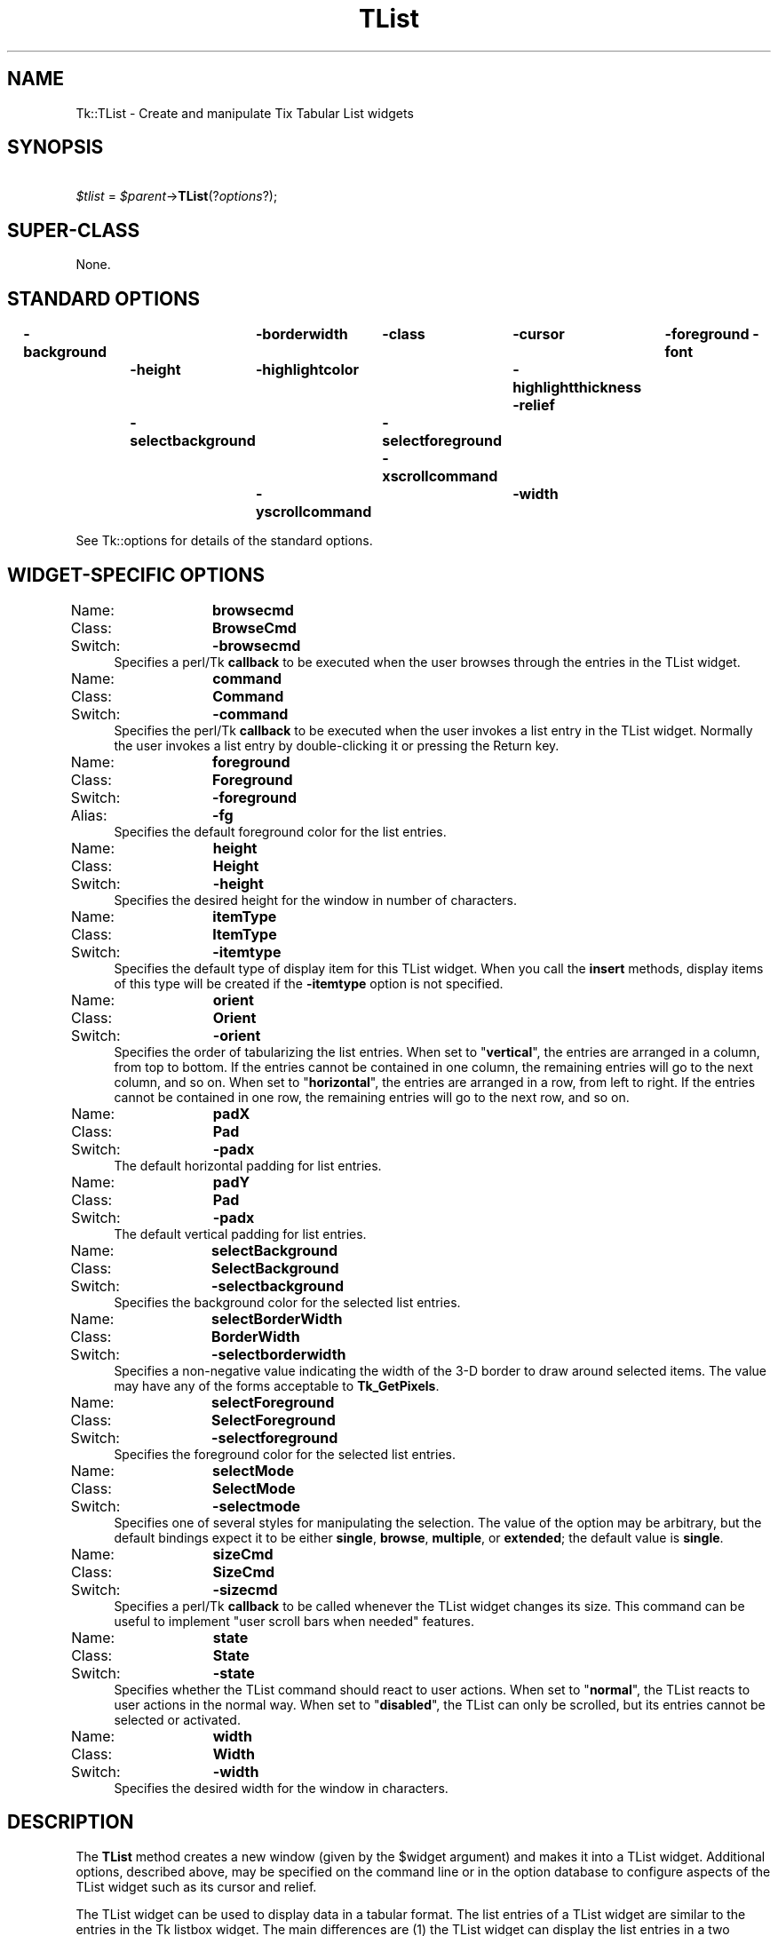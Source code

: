 .\" Automatically generated by Pod::Man 2.27 (Pod::Simple 3.28)
.\"
.\" Standard preamble:
.\" ========================================================================
.de Sp \" Vertical space (when we can't use .PP)
.if t .sp .5v
.if n .sp
..
.de Vb \" Begin verbatim text
.ft CW
.nf
.ne \\$1
..
.de Ve \" End verbatim text
.ft R
.fi
..
.\" Set up some character translations and predefined strings.  \*(-- will
.\" give an unbreakable dash, \*(PI will give pi, \*(L" will give a left
.\" double quote, and \*(R" will give a right double quote.  \*(C+ will
.\" give a nicer C++.  Capital omega is used to do unbreakable dashes and
.\" therefore won't be available.  \*(C` and \*(C' expand to `' in nroff,
.\" nothing in troff, for use with C<>.
.tr \(*W-
.ds C+ C\v'-.1v'\h'-1p'\s-2+\h'-1p'+\s0\v'.1v'\h'-1p'
.ie n \{\
.    ds -- \(*W-
.    ds PI pi
.    if (\n(.H=4u)&(1m=24u) .ds -- \(*W\h'-12u'\(*W\h'-12u'-\" diablo 10 pitch
.    if (\n(.H=4u)&(1m=20u) .ds -- \(*W\h'-12u'\(*W\h'-8u'-\"  diablo 12 pitch
.    ds L" ""
.    ds R" ""
.    ds C` ""
.    ds C' ""
'br\}
.el\{\
.    ds -- \|\(em\|
.    ds PI \(*p
.    ds L" ``
.    ds R" ''
.    ds C`
.    ds C'
'br\}
.\"
.\" Escape single quotes in literal strings from groff's Unicode transform.
.ie \n(.g .ds Aq \(aq
.el       .ds Aq '
.\"
.\" If the F register is turned on, we'll generate index entries on stderr for
.\" titles (.TH), headers (.SH), subsections (.SS), items (.Ip), and index
.\" entries marked with X<> in POD.  Of course, you'll have to process the
.\" output yourself in some meaningful fashion.
.\"
.\" Avoid warning from groff about undefined register 'F'.
.de IX
..
.nr rF 0
.if \n(.g .if rF .nr rF 1
.if (\n(rF:(\n(.g==0)) \{
.    if \nF \{
.        de IX
.        tm Index:\\$1\t\\n%\t"\\$2"
..
.        if !\nF==2 \{
.            nr % 0
.            nr F 2
.        \}
.    \}
.\}
.rr rF
.\"
.\" Accent mark definitions (@(#)ms.acc 1.5 88/02/08 SMI; from UCB 4.2).
.\" Fear.  Run.  Save yourself.  No user-serviceable parts.
.    \" fudge factors for nroff and troff
.if n \{\
.    ds #H 0
.    ds #V .8m
.    ds #F .3m
.    ds #[ \f1
.    ds #] \fP
.\}
.if t \{\
.    ds #H ((1u-(\\\\n(.fu%2u))*.13m)
.    ds #V .6m
.    ds #F 0
.    ds #[ \&
.    ds #] \&
.\}
.    \" simple accents for nroff and troff
.if n \{\
.    ds ' \&
.    ds ` \&
.    ds ^ \&
.    ds , \&
.    ds ~ ~
.    ds /
.\}
.if t \{\
.    ds ' \\k:\h'-(\\n(.wu*8/10-\*(#H)'\'\h"|\\n:u"
.    ds ` \\k:\h'-(\\n(.wu*8/10-\*(#H)'\`\h'|\\n:u'
.    ds ^ \\k:\h'-(\\n(.wu*10/11-\*(#H)'^\h'|\\n:u'
.    ds , \\k:\h'-(\\n(.wu*8/10)',\h'|\\n:u'
.    ds ~ \\k:\h'-(\\n(.wu-\*(#H-.1m)'~\h'|\\n:u'
.    ds / \\k:\h'-(\\n(.wu*8/10-\*(#H)'\z\(sl\h'|\\n:u'
.\}
.    \" troff and (daisy-wheel) nroff accents
.ds : \\k:\h'-(\\n(.wu*8/10-\*(#H+.1m+\*(#F)'\v'-\*(#V'\z.\h'.2m+\*(#F'.\h'|\\n:u'\v'\*(#V'
.ds 8 \h'\*(#H'\(*b\h'-\*(#H'
.ds o \\k:\h'-(\\n(.wu+\w'\(de'u-\*(#H)/2u'\v'-.3n'\*(#[\z\(de\v'.3n'\h'|\\n:u'\*(#]
.ds d- \h'\*(#H'\(pd\h'-\w'~'u'\v'-.25m'\f2\(hy\fP\v'.25m'\h'-\*(#H'
.ds D- D\\k:\h'-\w'D'u'\v'-.11m'\z\(hy\v'.11m'\h'|\\n:u'
.ds th \*(#[\v'.3m'\s+1I\s-1\v'-.3m'\h'-(\w'I'u*2/3)'\s-1o\s+1\*(#]
.ds Th \*(#[\s+2I\s-2\h'-\w'I'u*3/5'\v'-.3m'o\v'.3m'\*(#]
.ds ae a\h'-(\w'a'u*4/10)'e
.ds Ae A\h'-(\w'A'u*4/10)'E
.    \" corrections for vroff
.if v .ds ~ \\k:\h'-(\\n(.wu*9/10-\*(#H)'\s-2\u~\d\s+2\h'|\\n:u'
.if v .ds ^ \\k:\h'-(\\n(.wu*10/11-\*(#H)'\v'-.4m'^\v'.4m'\h'|\\n:u'
.    \" for low resolution devices (crt and lpr)
.if \n(.H>23 .if \n(.V>19 \
\{\
.    ds : e
.    ds 8 ss
.    ds o a
.    ds d- d\h'-1'\(ga
.    ds D- D\h'-1'\(hy
.    ds th \o'bp'
.    ds Th \o'LP'
.    ds ae ae
.    ds Ae AE
.\}
.rm #[ #] #H #V #F C
.\" ========================================================================
.\"
.IX Title "TList 3"
.TH TList 3 "2013-11-15" "perl v5.16.3" "User Contributed Perl Documentation"
.\" For nroff, turn off justification.  Always turn off hyphenation; it makes
.\" way too many mistakes in technical documents.
.if n .ad l
.nh
.SH "NAME"
Tk::TList \- Create and manipulate Tix Tabular List widgets
.SH "SYNOPSIS"
.IX Header "SYNOPSIS"
\&\ \ \ \ \fI\f(CI$tlist\fI\fR = \fI\f(CI$parent\fI\fR\->\fBTList\fR(?\fIoptions\fR?);
.SH "SUPER-CLASS"
.IX Header "SUPER-CLASS"
None.
.SH "STANDARD OPTIONS"
.IX Header "STANDARD OPTIONS"
\&\fB\-background\fR	\fB\-borderwidth\fR	\fB\-class\fR	\fB\-cursor\fR	\fB\-foreground\fR
\&\fB\-font\fR	\fB\-height\fR	\fB\-highlightcolor\fR	\fB\-highlightthickness\fR
\&\fB\-relief\fR	\fB\-selectbackground\fR	\fB\-selectforeground\fR
\&\fB\-xscrollcommand\fR	\fB\-yscrollcommand\fR	\fB\-width\fR
.PP
See Tk::options for details of the standard options.
.SH "WIDGET-SPECIFIC OPTIONS"
.IX Header "WIDGET-SPECIFIC OPTIONS"
.IP "Name:	\fBbrowsecmd\fR" 4
.IX Item "Name: browsecmd"
.PD 0
.IP "Class:	\fBBrowseCmd\fR" 4
.IX Item "Class: BrowseCmd"
.IP "Switch:	\fB\-browsecmd\fR" 4
.IX Item "Switch: -browsecmd"
.PD
Specifies a perl/Tk \fBcallback\fR to be executed when the user browses through the
entries in the TList widget.
.IP "Name:	\fBcommand\fR" 4
.IX Item "Name: command"
.PD 0
.IP "Class:	\fBCommand\fR" 4
.IX Item "Class: Command"
.IP "Switch:	\fB\-command\fR" 4
.IX Item "Switch: -command"
.PD
Specifies the perl/Tk \fBcallback\fR to be executed when the user invokes a list
entry in the TList widget. Normally the user invokes a list
entry by double-clicking it or pressing the Return key.
.IP "Name:	\fBforeground\fR" 4
.IX Item "Name: foreground"
.PD 0
.IP "Class:	\fBForeground\fR" 4
.IX Item "Class: Foreground"
.IP "Switch:	\fB\-foreground\fR" 4
.IX Item "Switch: -foreground"
.IP "Alias:	\fB\-fg\fR" 4
.IX Item "Alias: -fg"
.PD
Specifies the default foreground color for the list entries.
.IP "Name:	\fBheight\fR" 4
.IX Item "Name: height"
.PD 0
.IP "Class:	\fBHeight\fR" 4
.IX Item "Class: Height"
.IP "Switch:	\fB\-height\fR" 4
.IX Item "Switch: -height"
.PD
Specifies the desired height for the window in number of characters.
.IP "Name:	\fBitemType\fR" 4
.IX Item "Name: itemType"
.PD 0
.IP "Class:	\fBItemType\fR" 4
.IX Item "Class: ItemType"
.IP "Switch:	\fB\-itemtype\fR" 4
.IX Item "Switch: -itemtype"
.PD
Specifies the default type of display item for this TList widget. When
you call the \fBinsert\fR methods, display items of this
type will be created if the \fB\-itemtype\fR option is not specified.
.IP "Name:	\fBorient\fR" 4
.IX Item "Name: orient"
.PD 0
.IP "Class:	\fBOrient\fR" 4
.IX Item "Class: Orient"
.IP "Switch:	\fB\-orient\fR" 4
.IX Item "Switch: -orient"
.PD
Specifies the order of tabularizing the list entries. When set to
"\fBvertical\fR\*(L", the entries are arranged in a column, from top to
bottom. If the entries cannot be contained in one column, the
remaining entries will go to the next column, and so on. When set to
\&\*(R"\fBhorizontal\fR", the entries are arranged in a row, from left to
right. If the entries cannot be contained in one row, the remaining
entries will go to the next row, and so on.
.IP "Name:	\fBpadX\fR" 4
.IX Item "Name: padX"
.PD 0
.IP "Class:	\fBPad\fR" 4
.IX Item "Class: Pad"
.IP "Switch:	\fB\-padx\fR" 4
.IX Item "Switch: -padx"
.PD
The default horizontal padding for list entries.
.IP "Name:	\fBpadY\fR" 4
.IX Item "Name: padY"
.PD 0
.IP "Class:	\fBPad\fR" 4
.IX Item "Class: Pad"
.IP "Switch:	\fB\-padx\fR" 4
.IX Item "Switch: -padx"
.PD
The default vertical padding for list entries.
.IP "Name:	\fBselectBackground\fR" 4
.IX Item "Name: selectBackground"
.PD 0
.IP "Class:	\fBSelectBackground\fR" 4
.IX Item "Class: SelectBackground"
.IP "Switch:	\fB\-selectbackground\fR" 4
.IX Item "Switch: -selectbackground"
.PD
Specifies the background color for the selected list entries.
.IP "Name:	\fBselectBorderWidth\fR" 4
.IX Item "Name: selectBorderWidth"
.PD 0
.IP "Class:	\fBBorderWidth\fR" 4
.IX Item "Class: BorderWidth"
.IP "Switch:	\fB\-selectborderwidth\fR" 4
.IX Item "Switch: -selectborderwidth"
.PD
Specifies a non-negative value indicating the width of the 3\-D border
to draw around selected items.  The value may have any of the forms
acceptable to \fBTk_GetPixels\fR.
.IP "Name:	\fBselectForeground\fR" 4
.IX Item "Name: selectForeground"
.PD 0
.IP "Class:	\fBSelectForeground\fR" 4
.IX Item "Class: SelectForeground"
.IP "Switch:	\fB\-selectforeground\fR" 4
.IX Item "Switch: -selectforeground"
.PD
Specifies the foreground color for the selected list entries.
.IP "Name:	\fBselectMode\fR" 4
.IX Item "Name: selectMode"
.PD 0
.IP "Class:	\fBSelectMode\fR" 4
.IX Item "Class: SelectMode"
.IP "Switch:	\fB\-selectmode\fR" 4
.IX Item "Switch: -selectmode"
.PD
Specifies one of several styles for manipulating the selection.  The
value of the option may be arbitrary, but the default bindings expect
it to be either \fBsingle\fR, \fBbrowse\fR, \fBmultiple\fR, or
\&\fBextended\fR; the default value is \fBsingle\fR.
.IP "Name:	\fBsizeCmd\fR" 4
.IX Item "Name: sizeCmd"
.PD 0
.IP "Class:	\fBSizeCmd\fR" 4
.IX Item "Class: SizeCmd"
.IP "Switch:	\fB\-sizecmd\fR" 4
.IX Item "Switch: -sizecmd"
.PD
Specifies a perl/Tk \fBcallback\fR to be called whenever the TList widget
changes its size. This command can be useful to implement \*(L"user scroll
bars when needed\*(R" features.
.IP "Name:	\fBstate\fR" 4
.IX Item "Name: state"
.PD 0
.IP "Class:	\fBState\fR" 4
.IX Item "Class: State"
.IP "Switch:	\fB\-state\fR" 4
.IX Item "Switch: -state"
.PD
Specifies whether the TList command should react to user actions. When
set to "\fBnormal\fR\*(L", the TList reacts to user actions in the normal
way. When set to \*(R"\fBdisabled\fR", the TList can only be scrolled, but
its entries cannot be selected or activated.
.IP "Name:	\fBwidth\fR" 4
.IX Item "Name: width"
.PD 0
.IP "Class:	\fBWidth\fR" 4
.IX Item "Class: Width"
.IP "Switch:	\fB\-width\fR" 4
.IX Item "Switch: -width"
.PD
Specifies the desired width for the window in characters.
.SH "DESCRIPTION"
.IX Header "DESCRIPTION"
The \fBTList\fR method creates a new window (given by the
\&\f(CW$widget\fR argument) and makes it into a TList widget.
Additional options, described above, may be specified on the command
line or in the option database to configure aspects of the
TList widget such as its cursor and relief.
.PP
The TList widget can be used to display data in a tabular format. The
list entries of a TList widget are similar to the entries in the Tk
listbox widget. The main differences are (1) the TList widget can
display the list entries in a two dimensional format and (2) you can
use graphical images as well as multiple colors and fonts for
the list entries.
.PP
Each list entry is identified by an \fBindex\fR, which can be in the
following forms:
.IP "\fInumber\fR" 4
.IX Item "number"
An integer that indicates the position of the entry in the list. 0
means the first position, 1 means the second position, and so on.
.IP "\fBend\fR" 4
.IX Item "end"
Indicates the end of the listbox. For some commands this means just
after the last entry; for other commands it means the last entry.
.IP "\fB@\fR\fIx\fR,\fIy\fR" 4
.IX Item "@x,y"
Indicates the element that covers the point in the listbox window
specified by x and y (in pixel coordinates). If no element covers that
point, then the closest element to that point is used.
.SH "DISPLAY ITEMS"
.IX Header "DISPLAY ITEMS"
Each list entry in an TList widget is associated with a \fBdisplay\fR
item.  The display item determines what visual information should
be displayed for this list entry. Please see Tk::DItem
for a list of all display items.
.PP
When a list entry is created by the \fBinsert\fR command, the type of
its display item is determined by the \fB\-itemtype\fR option passed
to these commands. If the \fB\-itemtype\fR is omitted, then by default
the type specified by this TList widget's \fB\-itemtype\fR option is
used.
.SH "WIDGET METHODS"
.IX Header "WIDGET METHODS"
The \fBTList\fR method creates a widget object.
.PP
This object supports the \fBconfigure\fR and \fBcget\fR methods
described in Tk::options which can be used to enquire and
modify the options described above.
The widget also inherits all the methods provided by the generic
Tk::Widget class.
.PP
The following additional methods are available for TList widgets:
.ie n .IP "\fI\fI$tlist\fI\fR\->\fBanchorSet\fR(\fIindex\fR)" 4
.el .IP "\fI\f(CI$tlist\fI\fR\->\fBanchorSet\fR(\fIindex\fR)" 4
.IX Item "$tlist->anchorSet(index)"
Sets the anchor to the list entry identified by \fIindex\fR. The
anchor is the end of the selection that is fixed while dragging out a
selection with the mouse.
.ie n .IP "\fI\fI$tlist\fI\fR\->\fBanchorClear\fR" 4
.el .IP "\fI\f(CI$tlist\fI\fR\->\fBanchorClear\fR" 4
.IX Item "$tlist->anchorClear"
Removes the anchor, if any, from this TList widget. This only removes
the surrounding highlights of the anchor entry and does not affect its
selection status.
.ie n .IP "\fI\fI$tlist\fI\fR\->\fBdelete\fR(\fIfrom, \fR?\fIto\fR?)" 4
.el .IP "\fI\f(CI$tlist\fI\fR\->\fBdelete\fR(\fIfrom, \fR?\fIto\fR?)" 4
.IX Item "$tlist->delete(from, ?to?)"
Deletes one or more list entries between the two entries specified by
the indices \fIfrom\fR and \fIto\fR. If \fIto\fR is not specified, deletes
the single entry specified by \fIfrom\fR.
.ie n .IP "\fI\fI$tlist\fI\fR\->\fBdragsiteSet\fR(\fIindex\fR)" 4
.el .IP "\fI\f(CI$tlist\fI\fR\->\fBdragsiteSet\fR(\fIindex\fR)" 4
.IX Item "$tlist->dragsiteSet(index)"
Sets the dragsite to the list entry identified by
\&\fIindex\fR. The dragsite is used to indicate the source of a
drag-and-drop action. Currently drag-and-drop functionality has not
been implemented in Tix yet.
.ie n .IP "\fI\fI$tlist\fI\fR\->\fBdragsiteClear\fR" 4
.el .IP "\fI\f(CI$tlist\fI\fR\->\fBdragsiteClear\fR" 4
.IX Item "$tlist->dragsiteClear"
Remove the dragsite, if any, from the this TList widget. This only
removes the surrounding highlights of the dragsite entry and does not
affect its selection status.
.ie n .IP "\fI\fI$tlist\fI\fR\->\fBdropsiteSet\fR(\fIindex\fR)" 4
.el .IP "\fI\f(CI$tlist\fI\fR\->\fBdropsiteSet\fR(\fIindex\fR)" 4
.IX Item "$tlist->dropsiteSet(index)"
Sets the dropsite to the list entry identified by \fIindex\fR. The
dropsite is used to indicate the target of a drag-and-drop
action. Currently drag-and-drop functionality has not been implemented
in Tix yet.
.ie n .IP "\fI\fI$tlist\fI\fR\->\fBdropsiteClear\fR" 4
.el .IP "\fI\f(CI$tlist\fI\fR\->\fBdropsiteClear\fR" 4
.IX Item "$tlist->dropsiteClear"
Remove the dropsite, if any, from the this TList widget. This only
removes the surrounding highlights of the dropsite entry and does not
affect its selection status.
.ie n .IP "\fI\fI$tlist\fI\fR\->\fBentrycget\fR(\fIindex, option\fR)" 4
.el .IP "\fI\f(CI$tlist\fI\fR\->\fBentrycget\fR(\fIindex, option\fR)" 4
.IX Item "$tlist->entrycget(index, option)"
Returns the current value of the configuration option given by
\&\fIoption\fR for the entry indentfied by \fIindex\fR. \fIOption\fR may
have any of the values accepted by the \fBinsert\fR method.
.ie n .IP "\fI\fI$tlist\fI\fR\->\fBentryconfigure\fR(\fIindex, \fR?\fIoption\fR?, \fI?value, option, value, ...\fR?)" 4
.el .IP "\fI\f(CI$tlist\fI\fR\->\fBentryconfigure\fR(\fIindex, \fR?\fIoption\fR?, \fI?value, option, value, ...\fR?)" 4
.IX Item "$tlist->entryconfigure(index, ?option?, ?value, option, value, ...?)"
Query or modify the configuration options of the list entry identified
by \fIindex\fR. If no \fIoption\fR is specified, returns a list
describing all of the available options for \fIindex\fR (see
\&\fBTk_ConfigureInfo\fR for information on the format of this list). If
\&\fIoption\fR is specified with no \fIvalue\fR, then the method
returns a list describing the one named option (this list will be
identical to the corresponding sublist of the value returned if no
\&\fIoption\fR is specified). If one or more \fIoption-value\fR pairs
are specified, then the command modifies the given option(s) to have
the given value(s); in this case the method returns an empty string.
\&\fIOption\fR may have any of the values accepted by the \fBinsert\fR
method. The exact set of options depends on the
value of the \fB\-itemtype\fR option passed to the the \fBinsert\fR
method when this list entry is created.
.ie n .IP "\fI\fI$tlist\fI\fR\->\fBinsert\fR(\fIindex, \fR?\fIoption, value, ...\fR?)" 4
.el .IP "\fI\f(CI$tlist\fI\fR\->\fBinsert\fR(\fIindex, \fR?\fIoption, value, ...\fR?)" 4
.IX Item "$tlist->insert(index, ?option, value, ...?)"
Creates a new list entry at the position indicated by \fIindex\fR. The
following configuration options can be given to configure the list
entry:
.RS 4
.IP "\fB\-itemtype\fR => \fItype\fR" 8
.IX Item "-itemtype => type"
Specifies the type of display item to be display for the new list
entry. \fItype\fR must be a valid display item type. Currently the
available display item types are \fBimage\fR, \fBimagetext\fR,
\&\fBtext\fR, and \fI\f(CI$widget\fI\fR. If this option is not specified, then by
default the type specified by this TList widget's \fB\-itemtype\fR
option is used.
.IP "\fB\-state\fR => \fIstate\fR" 8
.IX Item "-state => state"
Specifies whether this entry can be selected or invoked by the user.
Must be either \fBnormal\fR or \fBdisabled\fR.
.IP "\fB\-data\fR => \fIdata\fR" 8
.IX Item "-data => data"
Arbitrary data to be associated with the entry (a perl scalar value).
.RE
.RS 4
.Sp
The \fBinsert\fR method accepts additional configuration options
to configure the display item associated with this list entry. The set
of additional configuration options depends on the type of the display
item given by the \fB\-itemtype\fR option. Please see
Tk::DItem for a list of the configuration options for
each of the display item types.
.RE
.ie n .IP "\fI\fI$tlist\fI\fR\->\fBinfo\fR(\fIoption, \fR\fIarg, ...\fR)" 4
.el .IP "\fI\f(CI$tlist\fI\fR\->\fBinfo\fR(\fIoption, \fR\fIarg, ...\fR)" 4
.IX Item "$tlist->info(option, arg, ...)"
Query information about the TList widget. \fIoption\fR can be one
of the following:
.RS 4
.ie n .IP "\fI\fI$tlist\fI\fR\->\fBinfo\fR(\fBanchor, \fR\fIindex\fR)" 8
.el .IP "\fI\f(CI$tlist\fI\fR\->\fBinfo\fR(\fBanchor, \fR\fIindex\fR)" 8
.IX Item "$tlist->info(anchor, index)"
Returns the index of the current anchor, if any, of the TList
widget. If the anchor is not set, returns the empty string.
.ie n .IP "\fI\fI$tlist\fI\fR\->\fBinfo\fR(\fBdragsite, \fR\fIindex\fR)" 8
.el .IP "\fI\f(CI$tlist\fI\fR\->\fBinfo\fR(\fBdragsite, \fR\fIindex\fR)" 8
.IX Item "$tlist->info(dragsite, index)"
Returns the index of the current dragsite, if any, of the TList
widget. If the dragsite is not set, returns the empty string.
.ie n .IP "\fI\fI$tlist\fI\fR\->\fBinfo\fR(\fBdropsite, \fR\fIindex\fR)" 8
.el .IP "\fI\f(CI$tlist\fI\fR\->\fBinfo\fR(\fBdropsite, \fR\fIindex\fR)" 8
.IX Item "$tlist->info(dropsite, index)"
Returns the index of the current dropsite, if any, of the TList
widget. If the dropsite is not set, returns the empty string.
.ie n .IP "\fI\fI$tlist\fI\fR\->\fBinfo\fR(\fBselection\fR)" 8
.el .IP "\fI\f(CI$tlist\fI\fR\->\fBinfo\fR(\fBselection\fR)" 8
.IX Item "$tlist->info(selection)"
Returns a list of selected elements in the TList widget. If no entries
are selected, returns an empty string.
.RE
.RS 4
.RE
.ie n .IP "\fI\fI$tlist\fI\fR\->\fBnearest\fR(\fIx, y\fR)" 4
.el .IP "\fI\f(CI$tlist\fI\fR\->\fBnearest\fR(\fIx, y\fR)" 4
.IX Item "$tlist->nearest(x, y)"
Given an \fI(x,y)\fR coordinate within the TList window, this command
returns the index of the TList element nearest to that coordinate.
.ie n .IP "\fI\fI$tlist\fI\fR\->\fBsee\fR(\fIindex\fR)" 4
.el .IP "\fI\f(CI$tlist\fI\fR\->\fBsee\fR(\fIindex\fR)" 4
.IX Item "$tlist->see(index)"
Adjust the view in the TList so that the entry given by \fIindex\fR is
visible. If the entry is already visible then the command has no
effect; otherwise TList scrolls to bring the element into view at the edge
to which it is nearest.
.ie n .IP "\fI\fI$tlist\fI\fR\->\fBselection\fR(\fIoption, \fR\fIarg, ...\fR)" 4
.el .IP "\fI\f(CI$tlist\fI\fR\->\fBselection\fR(\fIoption, \fR\fIarg, ...\fR)" 4
.IX Item "$tlist->selection(option, arg, ...)"
This command is used to adjust the selection within a TList widget. It
has several forms, depending on \fIoption\fR:
.RS 4
.ie n .IP "\fI\fI$tlist\fI\fR\->\fBselectionClear\fR(?\fIfrom\fR?, ?\fIto\fR?)" 8
.el .IP "\fI\f(CI$tlist\fI\fR\->\fBselectionClear\fR(?\fIfrom\fR?, ?\fIto\fR?)" 8
.IX Item "$tlist->selectionClear(?from?, ?to?)"
When no extra arguments are given, deselects all of the list entrie(s)
in this TList widget. When only \fIfrom\fR is given, only the list
entry identified by \fIfrom\fR is deselected. When both \fIfrom\fR and
\&\fIto\fR are given, deselects all of the list entrie(s) between
between \fIfrom\fR and \fIto\fR, inclusive, without affecting the
selection state of entries outside that range.
.ie n .IP "\fI\fI$tlist\fI\fR\->\fBselectionIncludes\fR(\fIindex\fR)" 8
.el .IP "\fI\f(CI$tlist\fI\fR\->\fBselectionIncludes\fR(\fIindex\fR)" 8
.IX Item "$tlist->selectionIncludes(index)"
Returns 1 if the list entry indicated by \fIindex\fR is currently
selected; returns 0 otherwise.
.ie n .IP "\fI\fI$tlist\fI\fR\->\fBselectionSet\fR(\fIfrom, \fR?\fIto\fR?)" 8
.el .IP "\fI\f(CI$tlist\fI\fR\->\fBselectionSet\fR(\fIfrom, \fR?\fIto\fR?)" 8
.IX Item "$tlist->selectionSet(from, ?to?)"
Selects all of the list entrie(s) between between \fIfrom\fR and
\&\fIto\fR, inclusive, without affecting the selection state of entries
outside that range. When only \fIfrom\fR is given, only the list entry
identified by \fIfrom\fR is selected.
.RE
.RS 4
.RE
.ie n .IP "\fI\fI$tlist\fI\fR\->\fBxview\fR(\fIargs\fR)" 4
.el .IP "\fI\f(CI$tlist\fI\fR\->\fBxview\fR(\fIargs\fR)" 4
.IX Item "$tlist->xview(args)"
This command is used to query and change the horizontal position of the
information in the widget's window. It can take any of the following
forms:
.RS 4
.ie n .IP "\fI\fI$tlist\fI\fR\->\fBxview\fR" 8
.el .IP "\fI\f(CI$tlist\fI\fR\->\fBxview\fR" 8
.IX Item "$tlist->xview"
Returns a list containing two elements.  Each element is a real
fraction between 0 and 1; together they describe the horizontal span
that is visible in the window.  For example, if the first element is
0.2 and the second element is 0.6, 20% of the TList entry is
off-screen to the left, the middle 40% is visible in the window, and
40% of the entry is off-screen to the right. These are the same values
passed to scrollbars via the \fB\-xscrollcommand\fR option.
.ie n .IP "\fI\fI$tlist\fI\fR\->\fBxview\fR(\fIindex\fR)" 8
.el .IP "\fI\f(CI$tlist\fI\fR\->\fBxview\fR(\fIindex\fR)" 8
.IX Item "$tlist->xview(index)"
Adjusts the view in the window so that the list entry identified by
\&\fIindex\fR is aligned to the left edge of the window.
.ie n .IP "\fI\fI$tlist\fI\fR\->\fBxviewMoveto\fR(\fIfraction\fR)" 8
.el .IP "\fI\f(CI$tlist\fI\fR\->\fBxviewMoveto\fR(\fIfraction\fR)" 8
.IX Item "$tlist->xviewMoveto(fraction)"
Adjusts the view in the window so that \fIfraction\fR of the total
width of the TList is off-screen to the left. \fIfraction\fR must be
a fraction between 0 and 1.
.ie n .IP "\fI\fI$tlist\fI\fR\->\fBxviewScroll\fR(\fInumber, what\fR)" 8
.el .IP "\fI\f(CI$tlist\fI\fR\->\fBxviewScroll\fR(\fInumber, what\fR)" 8
.IX Item "$tlist->xviewScroll(number, what)"
This command shifts the view in the window left or right according to
\&\fInumber\fR and \fIwhat\fR. \fINumber\fR must be an integer.
\&\fIWhat\fR must be either \fBunits\fR or \fBpages\fR or an
abbreviation of one of these. If \fIwhat\fR is \fBunits\fR, the view
adjusts left or right by \fInumber\fR character units (the width of
the \fB0\fR character) on the display; if it is \fBpages\fR then the
view adjusts by \fInumber\fR screenfuls. If \fInumber\fR is negative
then characters farther to the left become visible; if it is positive
then characters farther to the right become visible.
.RE
.RS 4
.RE
.ie n .IP "\fI\fI$tlist\fI\fR\->\fByview\fR(\fI?args\fR?)" 4
.el .IP "\fI\f(CI$tlist\fI\fR\->\fByview\fR(\fI?args\fR?)" 4
.IX Item "$tlist->yview(?args?)"
This command is used to query and change the vertical position of the
entries in the widget's window. It can take any of the following forms:
.RS 4
.ie n .IP "\fI\fI$tlist\fI\fR\->\fByview\fR" 8
.el .IP "\fI\f(CI$tlist\fI\fR\->\fByview\fR" 8
.IX Item "$tlist->yview"
Returns a list containing two elements, both of which are real
fractions between 0 and 1.  The first element gives the position of
the list element at the top of the window, relative to the TList as a
whole (0.5 means it is halfway through the TList, for example).  The
second element gives the position of the list entry just after the
last one in the window, relative to the TList as a whole.  These are
the same values passed to scrollbars via the \fB\-yscrollcommand\fR
option.
.ie n .IP "\fI\fI$tlist\fI\fR\->\fByview\fR(\fIindex\fR)" 8
.el .IP "\fI\f(CI$tlist\fI\fR\->\fByview\fR(\fIindex\fR)" 8
.IX Item "$tlist->yview(index)"
Adjusts the view in the window so that the list entry given by
\&\fIindex\fR is displayed at the top of the window.
.ie n .IP "\fI\fI$tlist\fI\fR\->\fByviewMoveto\fR(\fIfraction\fR)" 8
.el .IP "\fI\f(CI$tlist\fI\fR\->\fByviewMoveto\fR(\fIfraction\fR)" 8
.IX Item "$tlist->yviewMoveto(fraction)"
Adjusts the view in the window so that the list entry given by
\&\fIfraction\fR appears at the top of the window. \fIFraction\fR is a
fraction between 0 and 1; 0 indicates the first entry in the TList,
0.33 indicates the entry one-third the way through the TList, and so
on.
.ie n .IP "\fI\fI$tlist\fI\fR\->\fByviewScroll\fR(\fInumber, what\fR)" 8
.el .IP "\fI\f(CI$tlist\fI\fR\->\fByviewScroll\fR(\fInumber, what\fR)" 8
.IX Item "$tlist->yviewScroll(number, what)"
This command adjust the view in the window up or down according to
\&\fInumber\fR and \fIwhat\fR.  \fINumber\fR must be an integer.
\&\fIWhat\fR must be either \fBunits\fR or \fBpages\fR.  If \fIwhat\fR
is \fBunits\fR, the view adjusts up or down by \fInumber\fR lines; if
it is \fBpages\fR then the view adjusts by \fInumber\fR screenfuls.
If \fInumber\fR is negative then earlier entries become visible; if
it is positive then later entries become visible.
.RE
.RS 4
.RE
.SH "BINDINGS"
.IX Header "BINDINGS"
.IP "[1]" 4
.IX Item "[1]"
If the \fB\-selectmode\fR is \*(L"browse\*(R", when the user drags the mouse
pointer over the list entries, the entry under the pointer will be
highlighted and the \fB\-browsecmd\fR procedure will be called with
one parameter, the index of the highlighted entry. Only one entry
can be highlighted at a time. The \fB\-command\fR procedure will be
called when the user double-clicks on a list entry.
.IP "[2]" 4
.IX Item "[2]"
If the \fB\-selectmode\fR is \*(L"single\*(R", the entries will only be
highlighted by mouse <ButtonRelease\-1> events. When a new list entry
is highlighted, the \fB\-browsecmd\fR procedure will be called with
one parameter indicating the highlighted list entry. The
\&\fB\-command\fR procedure will be called when the user double-clicks
on a list entry.
.IP "[3]" 4
.IX Item "[3]"
If the \fB\-selectmode\fR is \*(L"multiple\*(R", when the user drags the mouse
pointer over the list entries, all the entries under the pointer will
be highlighted. However, only a contiguous region of list entries can
be selected. When the highlighted area is changed, the
\&\fB\-browsecmd\fR procedure will be called with an undefined
parameter. It is the responsibility of the \fB\-browsecmd\fR procedure
to find out the exact highlighted selection in the TList. The
\&\fB\-command\fR procedure will be called when the user double-clicks
on a list entry.
.IP "[4]" 4
.IX Item "[4]"
If the \fB\-selectmode\fR is \*(L"extended\*(R", when the user drags the mouse
pointer over the list entries, all the entries under the pointer will
be highlighted. The user can also make disjointed selections using
<Control\-ButtonPress\-1>. When the highlighted area is changed, the
\&\fB\-browsecmd\fR procedure will be called with an undefined
parameter. It is the responsibility of the \fB\-browsecmd\fR procedure
to find out the exact highlighted selection in the TList. The
\&\fB\-command\fR procedure will be called when the user double-clicks
on a list entry.
.SH "EXAMPLE"
.IX Header "EXAMPLE"
This example demonstrates how to use an TList to store a list of
numbers:
.PP
.Vb 3
\&    use strict;
\&    use Tk ();
\&    use Tk::TList;
\&
\&    my $mw = Tk::MainWindow\->new();
\&    my $image = $mw\->Getimage(\*(Aqfolder\*(Aq);
\&    my $tlist = $mw\->TList(\-orient => \*(Aqvertical\*(Aq);
\&    for my $text ( qw/one two three four five six seven eight nine/ ) {
\&        $tlist\->insert(\*(Aqend\*(Aq,
\&                 \-itemtype=>\*(Aqimagetext\*(Aq, \-image=>$image, \-text=>$text);
\&    }
\&
\&    $tlist\->pack(\-expand=>\*(Aqyes\*(Aq, \-fill=>\*(Aqboth\*(Aq);
\&
\&    Tk::MainLoop;
.Ve
.SH "SEE ALSO"
.IX Header "SEE ALSO"
Tk::options
Tk::Widget
Tk::DItem
Tk::HList
Tk::TixGrid
.SH "KEYWORDS"
.IX Header "KEYWORDS"
Tix(n), Tabular Listbox, Display Items
